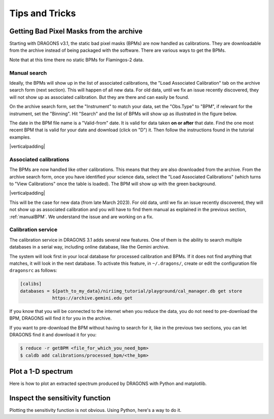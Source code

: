 .. 05_tips_and_tricks.rst

.. role:: raw-html(raw)
   :format: html

.. |verticalpadding| replace:: :raw-html:`<br>`

.. _tips_and_tricks:

***************
Tips and Tricks
***************

.. _getBPM:

Getting Bad Pixel Masks from the archive
========================================
Starting with DRAGONS v3.1, the static bad pixel masks (BPMs) are now handled as
calibrations. They are downloadable from the archive instead of being packaged
with the software.  There are various ways to get the BPMs.

Note that at this time there no static BPMs for Flamingos-2 data.

.. _manualBPM:

Manual search
-------------
Ideally, the BPMs will show up in the list of associated calibrations, the
"Load Associated Calibration" tab on the archive search form (next section).
This will happen of all new data.  For old data, until we fix an issue
recently discovered, they will not show up as associated calibration.  But
they are there and can easily be found.

On the archive search form, set the "Instrument" to match your data, set the
"Obs.Type" to "BPM", if relevant for the instrument, set the "Binning".  Hit
"Search" and the list of BPMs will show up as illustrated in the figure below.

The date in the BPM file name is a "Valid-from" date.  It is valid for data
taken **on or after** that date.  Find the one most recent BPM that is valid
for your date and download (click on "D") it.  Then follow the instructions
found in the tutorial examples.

.. image:: _graphics/bpmsearch.png
   :scale: 100%
   :align: center

|verticalpadding|

Associated calibrations
-----------------------
The BPMs are now handled like other calibrations.  This means that they are
also downloaded from the archive.  From the archive search form, once you
have identified your science data, select the "Load Associated Calibrations"
(which turns to "View Calibrations" once the table is loaded).  The BPM will
show up with the green background.

.. image:: _graphics/bpmassociated.png
   :scale: 100%
   :align: center

|verticalpadding|

This will be the case for new data (from late March 2023).  For old data,
until we fix an issue recently discovered, they will not show up as
associated calibration and you will have to find them manual as explained
in the previous section, :ref:`manualBPM`.  We understand the issue and are
working on a fix.


Calibration service
-------------------
The calibration service in DRAGONS 3.1 adds several new features.  One of them
is the ability to search multiple databases in a serial way, including online
database, like the Gemini archive.

The system will look first in your local database for processed calibration
and BPMs.  If it does not find anything that matches, it will look in the
next database.  To activate this feature, in ``~/.dragons/``, create or edit
the configuration file ``dragonsrc`` as follows:

.. code-block:: none

    [calibs]
    databases = ${path_to_my_data}/niriimg_tutorial/playground/cal_manager.db get store
                https://archive.gemini.edu get

If you know that you will be connected to the internet when you reduce the data,
you do not need to pre-download the BPM, DRAGONS will find it for you in the
archive.

If you want to pre-download the BPM without having to search for it, like in the
previous two sections, you can let DRAGONS find it and download it for you:

.. code-block:: none

    $ reduce -r getBPM <file_for_which_you_need_bpm>
    $ caldb add calibrations/processed_bpm/<the_bpm>


.. _plot_1d:

Plot a 1-D spectrum
===================
Here is how to plot an extracted spectrum produced by DRAGONS with Python and matplotlib.

.. code-block:: python
    :linenos:

    import matplotlib.pyplot as plt
    import numpy as np

    import astrodata
    import gemini_instruments

    ad = astrodata.open('S20171022S0087_1D.fits')
    ad.info()

    data = ad[0].data
    wavelength = ad[0].wcs(np.arange(data.size)).astype(np.float32)
    units = ad[0].wcs.output_frame.unit[0]

    # add aperture number and location in the title.
    # check that plt.xlabel call.  Not sure it's right, it works though.
    plt.xlabel(f'Wavelength ({units})')
    plt.ylabel(f'Signal ({ad[0].hdr["BUNIT"]})')
    plt.plot(wavelength, data)
    plt.show()


.. _plot_sensfunc:

Inspect the sensitivity function
================================
Plotting the sensitivity function is not obvious.  Using Python, here's a way to
do it.

.. code-block:: python
    :linenos:

    from scipy.interpolate import BSpline
    import numpy as np
    import matplotlib.pyplot as plt

    import astrodata
    import gemini_instruments

    ad = astrodata.open('S20170826S0160_standard.fits')

    sensfunc = ad[0].SENSFUNC

    order = sensfunc.meta['header'].get('ORDER', 3)
    func = BSpline(sensfunc['knots'].data, sensfunc['coefficients'].data, order)
    std_wave_unit = sensfunc['knots'].unit
    std_flux_unit = sensfunc['coefficients'].unit

    w1 = ad[0].wcs(0)
    w2 = ad[0].wcs(ad[0].data.size)

    x = np.arange(w1, w2)
    plt.xlabel(f'Wavelength ({std_wave_unit})')
    plt.ylabel(f'{std_flux_unit}')
    plt.plot(x, func(x))
    plt.show()




